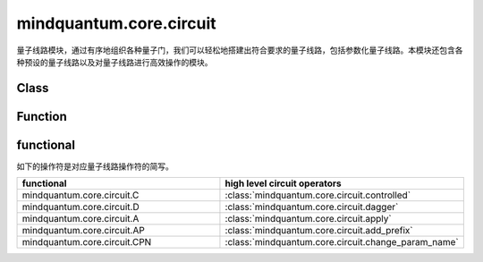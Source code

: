 mindquantum.core.circuit
========================

.. py:module:: mindquantum.core.circuit


量子线路模块，通过有序地组织各种量子门，我们可以轻松地搭建出符合要求的量子线路，包括参数化量子线路。本模块还包含各种预设的量子线路以及对量子线路进行高效操作的模块。

Class
---------------

.. mscnautosummary::
    :toctree:
    :nosignatures:

    mindquantum.core.circuit.Circuit

    mindquantum.core.circuit.SwapParts

    mindquantum.core.circuit.U3

    mindquantum.core.circuit.UN

Function
---------------

.. mscnautosummary::
    :toctree:
    :nosignatures:

    mindquantum.core.circuit.add_prefix

    mindquantum.core.circuit.add_suffix

    mindquantum.core.circuit.apply

    mindquantum.core.circuit.as_ansatz

    mindquantum.core.circuit.as_encoder

    mindquantum.core.circuit.change_param_name

    mindquantum.core.circuit.controlled

    mindquantum.core.circuit.dagger

    mindquantum.core.circuit.decompose_single_term_time_evolution

    mindquantum.core.circuit.pauli_word_to_circuits

    mindquantum.core.circuit.shift

    mindquantum.core.circuit.qfi

    mindquantum.core.circuit.partial_psi_partial_psi

    mindquantum.core.circuit.partial_psi_psi

functional
----------

如下的操作符是对应量子线路操作符的简写。

.. list-table::
   :widths: 50 50
   :header-rows: 1

   * - functional
     - high level circuit operators
   * - mindquantum.core.circuit.C
     - :class:`mindquantum.core.circuit.controlled`
   * - mindquantum.core.circuit.D
     - :class:`mindquantum.core.circuit.dagger`
   * - mindquantum.core.circuit.A
     - :class:`mindquantum.core.circuit.apply`
   * - mindquantum.core.circuit.AP
     - :class:`mindquantum.core.circuit.add_prefix`
   * - mindquantum.core.circuit.CPN
     - :class:`mindquantum.core.circuit.change_param_name`
